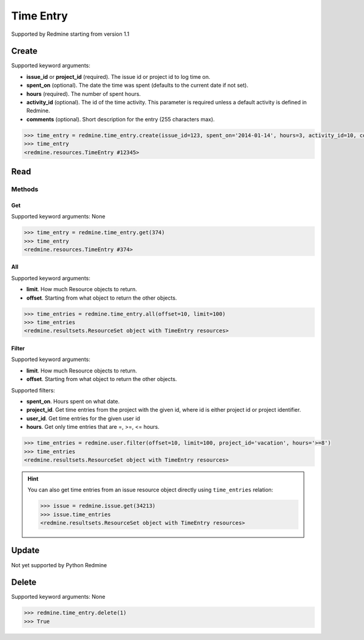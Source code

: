 Time Entry
==========

Supported by Redmine starting from version 1.1

Create
------

Supported keyword arguments:

* **issue_id** or **project_id** (required). The issue id or project id to log time on.
* **spent_on** (optional). The date the time was spent (defaults to the current date if not set).
* **hours** (required). The number of spent hours.
* **activity_id** (optional). The id of the time activity. This parameter is required unless a
  default activity is defined in Redmine.
* **comments** (optional). Short description for the entry (255 characters max).

.. code-block:: python

    >>> time_entry = redmine.time_entry.create(issue_id=123, spent_on='2014-01-14', hours=3, activity_id=10, comments='hello')
    >>> time_entry
    <redmine.resources.TimeEntry #12345>

Read
----

Methods
~~~~~~~

Get
+++

Supported keyword arguments: None

.. code-block:: python

    >>> time_entry = redmine.time_entry.get(374)
    >>> time_entry
    <redmine.resources.TimeEntry #374>

All
+++

Supported keyword arguments:

* **limit**. How much Resource objects to return.
* **offset**. Starting from what object to return the other objects.

.. code-block:: python

    >>> time_entries = redmine.time_entry.all(offset=10, limit=100)
    >>> time_entries
    <redmine.resultsets.ResourceSet object with TimeEntry resources>

Filter
++++++

Supported keyword arguments:

* **limit**. How much Resource objects to return.
* **offset**. Starting from what object to return the other objects.

Supported filters:

* **spent_on**. Hours spent on what date.
* **project_id**. Get time entries from the project with the given id, where id
  is either project id or project identifier.
* **user_id**. Get time entries for the given user id
* **hours**. Get only time entries that are =, >=, <= hours.

.. code-block:: python

    >>> time_entries = redmine.user.filter(offset=10, limit=100, project_id='vacation', hours='>=8')
    >>> time_entries
    <redmine.resultsets.ResourceSet object with TimeEntry resources>

.. hint::

    You can also get time entries from an issue resource object directly using
    ``time_entries`` relation:

    .. code-block:: python

        >>> issue = redmine.issue.get(34213)
        >>> issue.time_entries
        <redmine.resultsets.ResourceSet object with TimeEntry resources>

Update
------

Not yet supported by Python Redmine

Delete
------

Supported keyword arguments: None

.. code-block:: python

    >>> redmine.time_entry.delete(1)
    >>> True
